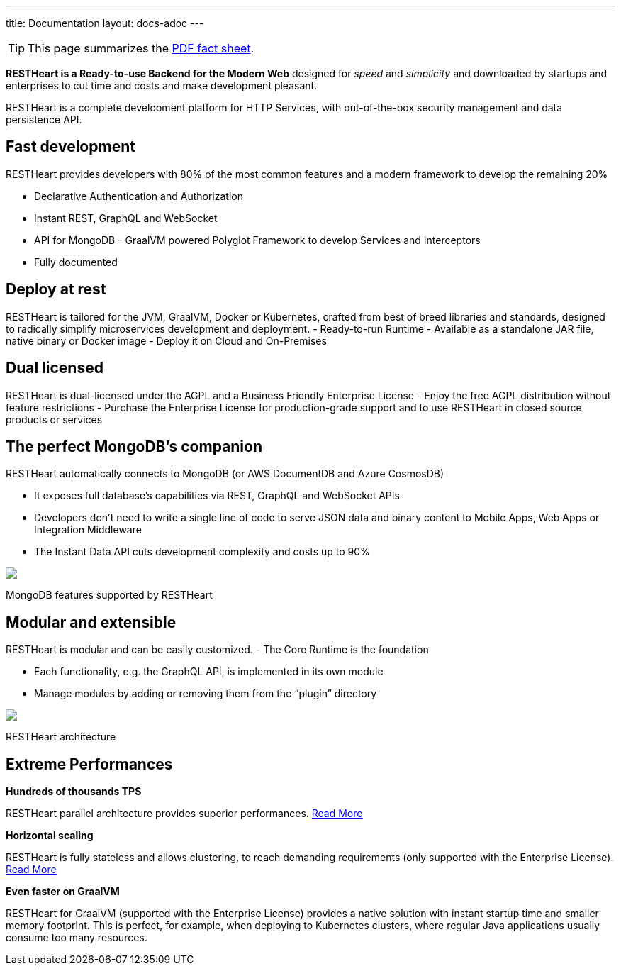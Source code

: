 ---
title: Documentation
layout: docs-adoc
---

TIP: This page summarizes the link:++/assets/Brochure - RESTHeart 6.pdf++[PDF fact sheet].

*RESTHeart is a Ready-to-use Backend for the Modern Web* designed for
_speed_ and _simplicity_ and downloaded by startups and enterprises to
cut time and costs and make development pleasant.

RESTHeart is a complete development platform for HTTP Services, with
out-of-the-box security management and data persistence API.

== Fast development

RESTHeart provides developers with 80% of the most common features and a modern framework to develop the remaining 20%

- Declarative Authentication and Authorization
- Instant REST, GraphQL and WebSocket
- API for MongoDB - GraalVM powered Polyglot Framework to develop Services and Interceptors
- Fully documented

== Deploy at rest

RESTHeart is tailored for the JVM, GraalVM, Docker or Kubernetes,
crafted from best of breed libraries and standards, designed to
radically simplify microservices development and deployment.
- Ready-to-run Runtime
- Available as a standalone JAR file, native binary or Docker image
- Deploy it on Cloud and On-Premises

== Dual licensed

RESTHeart is dual-licensed under the AGPL and a Business Friendly
Enterprise License - Enjoy the free AGPL distribution without feature
restrictions - Purchase the Enterprise License for production-grade
support and to use RESTHeart in closed source products or services

== The perfect MongoDB’s companion

RESTHeart automatically connects to MongoDB (or AWS DocumentDB and Azure
CosmosDB)

- It exposes full database’s capabilities via REST, GraphQL
and WebSocket APIs
- Developers don’t need to write a single line of code to serve JSON data and binary content to Mobile Apps, Web Apps or Integration Middleware
- The Instant Data API cuts development complexity and costs up to 90%

++++
<div class="col-md-8 col-12">
    <img class="mx-auto img-responsive" src="/images/mongodb-supported-features.png"/>
    <p class="small text-muted text-center">MongoDB features supported by RESTHeart</p>
</div>
++++

== Modular and extensible

RESTHeart is modular and can be easily customized. - The Core Runtime is
the foundation

- Each functionality, e.g. the GraphQL API, is implemented in its own module
- Manage modules by adding or removing them from the "`plugin`" directory

++++
<div class="col-md-8 col-12">
    <img class="mx-auto img-responsive" src="/images/modular-and-extensible.png"/>
    <p class="small text-muted text-center">RESTHeart architecture</p>
</div>
++++

== Extreme Performances

*Hundreds of thousands TPS*

RESTHeart parallel architecture provides superior performances.
link:/docs/performances[Read More]

*Horizontal scaling*

RESTHeart is fully stateless and allows clustering, to reach demanding
requirements (only supported with the Enterprise License).
link:/docs/clustering[Read More]

*Even faster on GraalVM*

RESTHeart for GraalVM (supported with the Enterprise License) provides a
native solution with instant startup time and smaller memory footprint.
This is perfect, for example, when deploying to Kubernetes clusters,
where regular Java applications usually consume too many resources.
